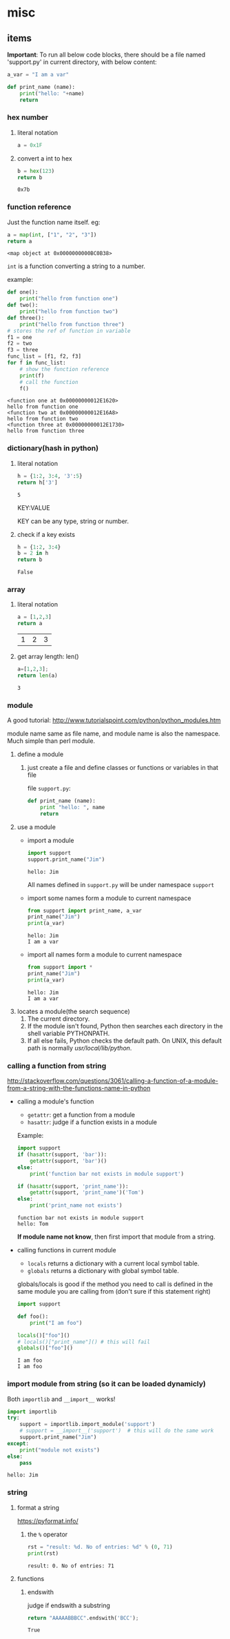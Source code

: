 * misc
** items
   *Important*:
   To run all below code blocks, there should be a file named 'support.py' in current directory, with below content:
   #+begin_src python
   a_var = "I am a var"
   
   def print_name (name):
       print("hello: "+name)
       return
   #+end_src

*** hex number
    1. literal notation
       #+begin_src python
       a = 0x1F
       #+end_src

       #+RESULTS:

    2. convert a int to hex
       #+begin_src python
       b = hex(123)
       return b
       #+end_src

       #+RESULTS:
       : 0x7b

*** function reference
    Just the function name itself. eg:
    #+begin_src python
    a = map(int, ["1", "2", "3"])
    return a
    #+end_src

    #+RESULTS:
    : <map object at 0x0000000000BC0B38>

    ~int~ is a function converting a string to a number.

    example:
    #+begin_src python :results output
    def one():
        print("hello from function one")
    def two():
        print("hello from function two")
    def three():
        print("hello from function three")
    # stores the ref of function in variable
    f1 = one
    f2 = two
    f3 = three
    func_list = [f1, f2, f3]
    for f in func_list:
        # show the function reference
        print(f)
        # call the function
        f()
    #+end_src

    #+RESULTS:
    : <function one at 0x00000000012E1620>
    : hello from function one
    : <function two at 0x00000000012E16A8>
    : hello from function two
    : <function three at 0x00000000012E1730>
    : hello from function three

*** dictionary(hash in python)
    1. literal notation
       #+begin_src python
       h = {1:2, 3:4, '3':5}
       return h['3']
       #+end_src

       #+RESULTS:
       : 5

       KEY:VALUE
    
       KEY can be any type, string or number.

    2. check if a key exists
       #+begin_src python
       h = {1:2, 3:4}
       b = 2 in h
       return b
       #+end_src

       #+RESULTS:
       : False

*** array
    1. literal notation
       #+begin_src python
       a = [1,2,3]
       return a
       #+end_src

       #+RESULTS:
       | 1 | 2 | 3 |

    2. get array length: len()
       #+begin_src python
       a=[1,2,3];
       return len(a)
       #+end_src

       #+RESULTS:
       : 3

*** module
    A good tutorial: http://www.tutorialspoint.com/python/python_modules.htm

    module name same as file name, and module name is also the namespace. Much simple than perl module.
    1. define a module
       1. just create a file and define classes or functions or variables in that file
          
          file ~support.py~:
          #+begin_src python
          def print_name (name):
              print "hello: ", name
              return
          #+end_src
    2. use a module
       - import a module
         #+begin_src python :results output
         import support
         support.print_name("Jim")
         #+end_src

         #+RESULTS:
         : hello: Jim

         All names defined in ~support.py~ will be under namespace ~support~
       - import some names form a module to current namespace
         #+begin_src python :results output
         from support import print_name, a_var
         print_name("Jim")
         print(a_var)
         #+end_src

         #+RESULTS:
         : hello: Jim
         : I am a var
       - import all names form a module to current namespace
         #+begin_src python :results output
         from support import *
         print_name("Jim")
         print(a_var)
         #+end_src

         #+RESULTS:
         : hello: Jim
         : I am a var
    3. locates a module(the search sequence)
       1. The current directory.
       2. If the module isn't found, Python then searches each directory in the shell variable PYTHONPATH.
       3. If all else fails, Python checks the default path. On UNIX, this default path is normally /usr/local/lib/python/.

*** calling a function from string
    http://stackoverflow.com/questions/3061/calling-a-function-of-a-module-from-a-string-with-the-functions-name-in-python
    - calling a module's function
      - ~getattr~: get a function from a module
      - ~hasattr~: judge if a function exists in a module

      Example:
      #+begin_src python :results output
      import support
      if (hasattr(support, 'bar')):
          getattr(support, 'bar')()
      else:
          print('function bar not exists in module support')
      
      if (hasattr(support, 'print_name')):
          getattr(support, 'print_name')('Tom')
      else:
          print('print_name not exists')
      #+end_src

      #+RESULTS:
      : function bar not exists in module support
      : hello: Tom

      *If module name not know*, then first import that module from a string.
    - calling functions in current module
      - ~locals~ returns a dictionary with a current local symbol table.
      - ~globals~ returns a dictionary with global symbol table.

      globals/locals is good if the method you need to call is defined in the same module you are calling from (don't sure if this statement right)
      #+begin_src python :results output
      import support
      
      def foo():
          print("I am foo")
      
      locals()["foo"]()
      # locals()["print_name"]() # this will fail
      globals()["foo"]()
      #+end_src

      #+RESULTS:
      : I am foo
      : I am foo

*** import module from string (so it can be loaded dynamicly)
    Both ~importlib~ and ~__import__~ works!
    #+begin_src python :results output
    import importlib
    try:
        support = importlib.import_module('support')
        # support = __import__('support')  # this will do the same work
        support.print_name("Jim")
    except:
        print("module not exists")
    else:
        pass
    #+end_src

    #+RESULTS:
    : hello: Jim

*** string
**** format a string
     https://pyformat.info/
     1. the ~%~ operator
        #+begin_src python :results output
        rst = "result: %d. No of entries: %d" % (0, 71)
        print(rst)
        #+end_src

        #+RESULTS:
        : result: 0. No of entries: 71

**** functions
***** endswith
      judge if endswith a substring
      #+begin_src python
      return "AAAAABBBCC".endswith('BCC');
      #+end_src

      #+RESULTS:
      : True

